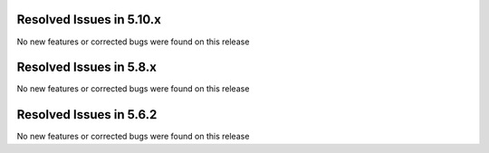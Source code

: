 Resolved Issues in 5.10.x
--------------------------------------------------------------------------------

No new features or corrected bugs were found on this release

Resolved Issues in 5.8.x
--------------------------------------------------------------------------------

No new features or corrected bugs were found on this release


Resolved Issues in 5.6.2
--------------------------------------------------------------------------------

No new features or corrected bugs were found on this release
